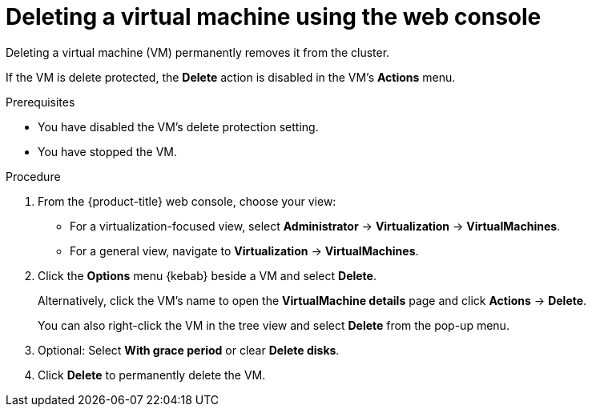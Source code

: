// Module included in the following assemblies:
//
// * virt/managing-vms/virt-delete-vms.adoc

:_mod-docs-content-type: PROCEDURE
[id="virt-delete-vm-web_{context}"]

= Deleting a virtual machine using the web console

Deleting a virtual machine (VM) permanently removes it from the cluster.

If the VM is delete protected, the *Delete* action is disabled in the VM's *Actions* menu.

.Prerequisites

* You have disabled the VM's delete protection setting.
* You have stopped the VM. 

.Procedure

. From the {product-title} web console, choose your view:

    * For a virtualization-focused view, select *Administrator* → *Virtualization* → *VirtualMachines*.

    * For a general view, navigate to *Virtualization* → *VirtualMachines*.

. Click the *Options* menu {kebab} beside a VM and select *Delete*.
+
Alternatively, click the VM's name to open the *VirtualMachine details* page and click *Actions* -> *Delete*.
+
You can also right-click the VM in the tree view and select *Delete* from the pop-up menu.

. Optional: Select *With grace period* or clear *Delete disks*.

. Click *Delete* to permanently delete the VM.

